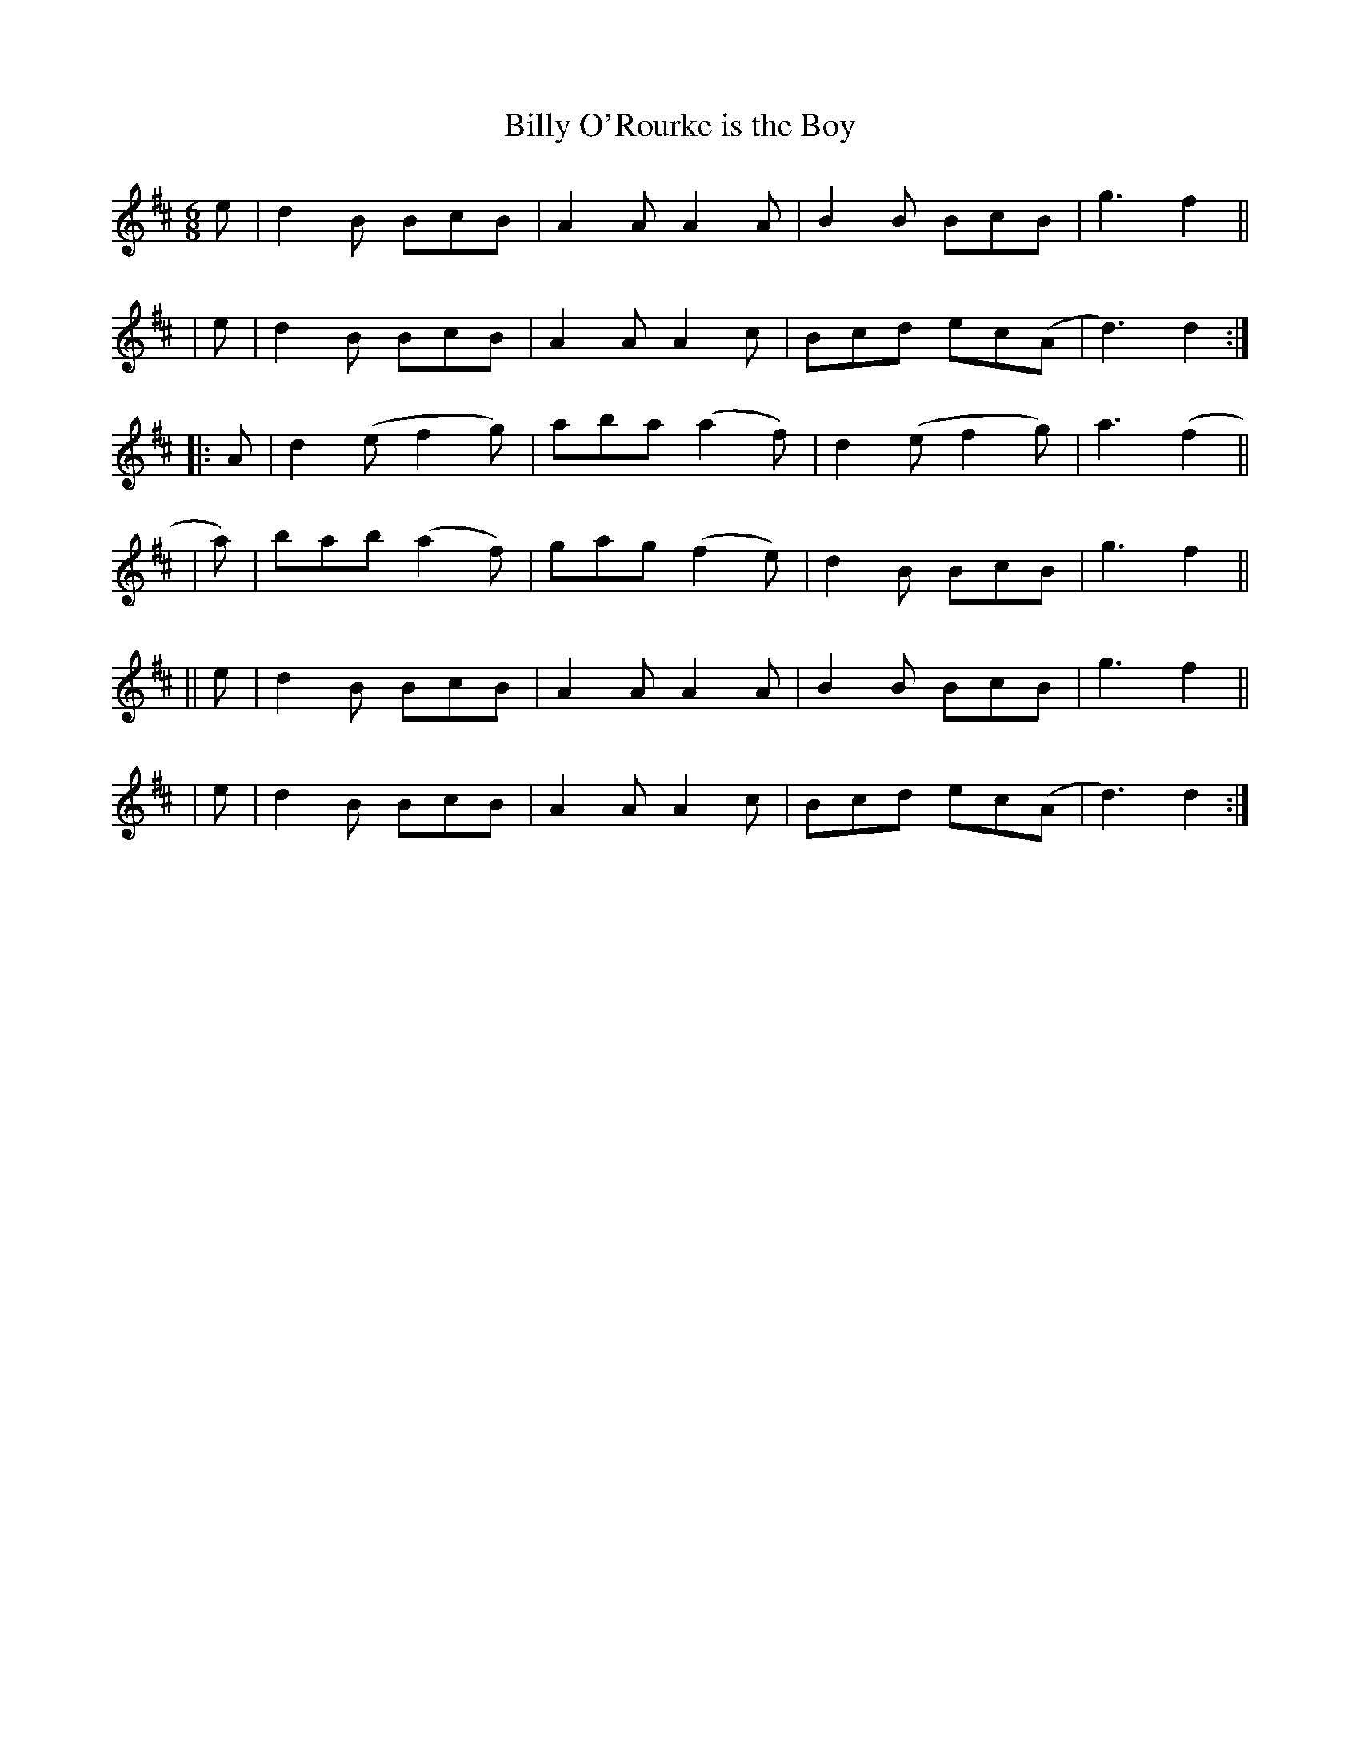 X: 987
T: Billy O'Rourke is the Boy
R: jig
%S: s:6 b:24(4+4+4+4+4+4)
B: Francis O'Neill: "The Dance Music of Ireland" (1907) #987
Z: Frank Nordberg - http://www.musicaviva.com
F: http://www.musicaviva.com/abc/tunes/ireland/oneill-1001/0987/oneill-1001-0987-1.abc
M: 6/8
L: 1/8
K: D
  e | d2B  BcB  | A2A  A2A  | B2B  BcB  | g3  f2 ||
| e | d2B  BcB  | A2A  A2c  | Bcd  ec(A | d3) d2 :|
|:A | d2(e f2g) | aba (a2f) | d2(e f2g) | a3 (f2 ||
| a)| bab (a2f) | gag (f2e) | d2B  BcB  | g3  f2 ||
||e | d2B  BcB  | A2A  A2A  | B2B  BcB  | g3  f2 ||
| e | d2B  BcB  | A2A  A2c  | Bcd  ec(A | d3) d2 :|
